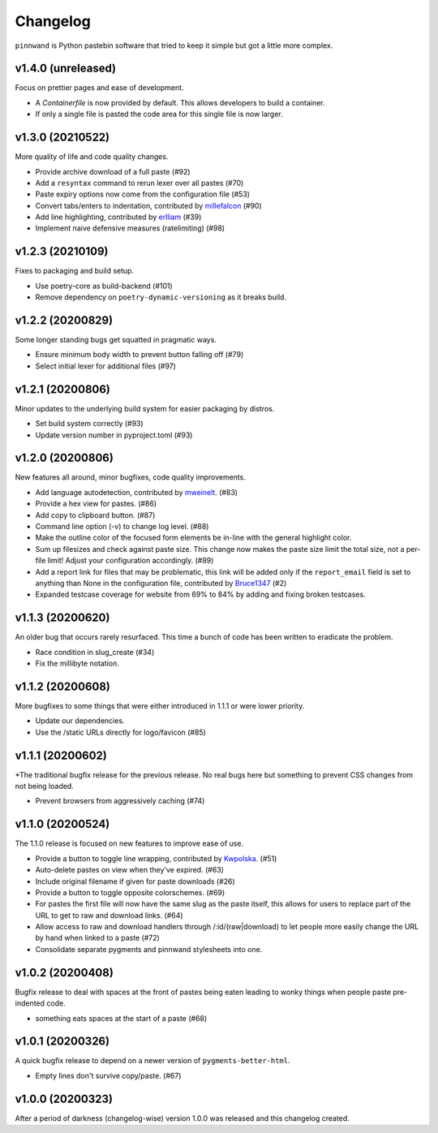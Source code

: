 Changelog
#########

``pinnwand`` is Python pastebin software that tried to keep it simple but got
a little more complex.

v1.4.0 (unreleased)
*******************
Focus on prettier pages and ease of development.

* A `Containerfile` is now provided by default. This allows developers to build
  a container.
* If only a single file is pasted the code area for this single file is now
  larger.

v1.3.0 (20210522)
*****************
More quality of life and code quality changes.

* Provide archive download of a full paste (#92)
* Add a ``resyntax`` command to rerun lexer over all pastes (#70)
* Paste expiry options now come from the configuration file (#53)
* Convert tabs/enters to indentation, contributed by millefalcon_ (#90)
* Add line highlighting, contributed by erlliam_ (#39)
* Implement naive defensive measures (ratelimiting) (#98)

v1.2.3 (20210109)
*****************
Fixes to packaging and build setup.

* Use poetry-core as build-backend (#101)
* Remove dependency on ``poetry-dynamic-versioning`` as it breaks build.

v1.2.2 (20200829)
*****************
Some longer standing bugs get squatted in pragmatic ways.

* Ensure minimum body width to prevent button falling off (#79)
* Select initial lexer for additional files (#97)

v1.2.1 (20200806)
*****************
Minor updates to the underlying build system for easier packaging by
distros.

* Set build system correctly (#93)
* Update version number in pyproject.toml (#93)

v1.2.0 (20200806)
*****************
New features all around, minor bugfixes, code quality improvements.

* Add language autodetection, contributed by mweinelt_. (#83)
* Provide a hex view for pastes. (#86)
* Add copy to clipboard button. (#87)
* Command line option (-v) to change log level. (#88)
* Make the outline color of the focused form elements be in-line with the
  general highlight color.
* Sum up filesizes and check against paste size. This change now makes the
  paste size limit the total size, not a per-file limit! Adjust your
  configuration accordingly. (#89)
* Add a report link for files that may be problematic, this link will be
  added only if the ``report_email`` field is set to anything than None in the
  configuration file, contributed by Bruce1347_ (#2)
* Expanded testcase coverage for website from 69% to 84% by adding and fixing
  broken testcases.

v1.1.3 (20200620)
*****************
An older bug that occurs rarely resurfaced. This time a bunch of code has been
written to eradicate the problem.

* Race condition in slug_create (#34)
* Fix the millibyte notation.

v1.1.2 (20200608)
*****************
More bugfixes to some things that were either introduced in 1.1.1 or were
lower priority.

* Update our dependencies.
* Use the /static URLs directly for logo/favicon (#85)

v1.1.1 (20200602)
*****************
*The traditional bugfix release for the previous release. No real bugs here
but something to prevent CSS changes from not being loaded.

* Prevent browsers from aggressively caching (#74)

v1.1.0 (20200524)
*****************
The 1.1.0 release is focused on new features to improve ease of use.

* Provide a button to toggle line wrapping, contributed by Kwpolska_. (#51)
* Auto-delete pastes on view when they've expired. (#63)
* Include original filename if given for paste downloads (#26)
* Provide a button to toggle opposite colorschemes. (#69)
* For pastes the first file will now have the same slug as the paste itself,
  this allows for users to replace part of the URL to get to raw and download
  links. (#64)
* Allow access to raw and download handlers through /:id/(raw|download) to
  let people more easily change the URL by hand when linked to a paste (#72)
* Consolidate separate pygments and pinnwand stylesheets into one.

v1.0.2 (20200408)
*****************

Bugfix release to deal with spaces at the front of pastes being eaten leading
to wonky things when people paste pre-indented code.

* something eats spaces at the start of a paste (#68)

v1.0.1 (20200326)
*****************

A quick bugfix release to depend on a newer version of ``pygments-better-html``.

* Empty lines don't survive copy/paste. (#67)

v1.0.0 (20200323)
*****************

After a period of darkness (changelog-wise) version 1.0.0 was released and this
changelog created.

.. _Kwpolska: https://github.com/Kwpolska
.. _mweinelt: https://github.com/mweinelt
.. _Bruce1347: https://github.com/Bruce1347
.. _millefalcon: https://github.com/millefalcon
.. _erlliam: https://github.com/erlliam
